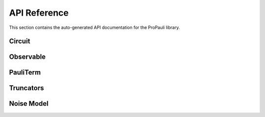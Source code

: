 API Reference
=============

This section contains the auto-generated API documentation for the ProPauli library.

Circuit
-------
.. doxygenclass:: Circuit
   :members:

Observable
----------
.. doxygenclass:: Observable
   :members:

PauliTerm
---------
.. doxygenclass:: PauliTerm
   :members:

Truncators
----------
.. doxygenclass:: Truncator
   :members:
.. doxygenclass:: CoefficientTruncator
   :members:
.. doxygenclass:: WeightTruncator
   :members:

Noise Model
-----------
.. doxygenclass:: NoiseModel
   :members:
